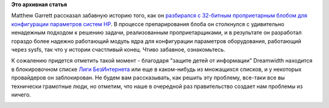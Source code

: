 .. title: Поучительная история обратной разработки утилиты конфигурации BIOS
.. slug: Поучительная-история-обратной-разработки-утилиты-конфигурации-bios
.. date: 2013-06-30 09:52:16
.. tags:
.. category:
.. link:
.. description:
.. type: text
.. author: Peter Lemenkov

**Это архивная статья**


Matthew Garrett рассказал забавную историю того, как он `разбирался с
32-битным проприетарным блобом для конфигурации параметров систем
HP <http://mjg59.dreamwidth.org/25686.html>`__. В процессе
препарирования блоба он столкнулся с удивительно ненадежным подходом к
решению задачи, реализованным проприетарщиками, и в результате он
разработал гораздо более надежно работающий модуль ядра для конфигурации
параметров оборудования, работающий через sysfs, так что у истории
счастливый конец. Чтиво забавное, ознакомьтесь.

К сожалению придется отметить такой момент - благодаря "защите детей от
информации" Dreamwidth находится в блокировочном списке `Лиги
БезИнтернета <http://www.ligainternet.ru/>`__ или еще в каком-нибудь из
множащихся списков, и у некоторых провайдеров он заблокирован. Не будем
вам рассказывать, как решить эту проблему, все-таки все вы технически
грамотные люди, но отметим, что наше в очередной раз правительство
создает нам проблемы из ничего.

|image0|

.. |image0| image:: http://cdn.memegenerator.net/instances/400x/36831890.jpg

